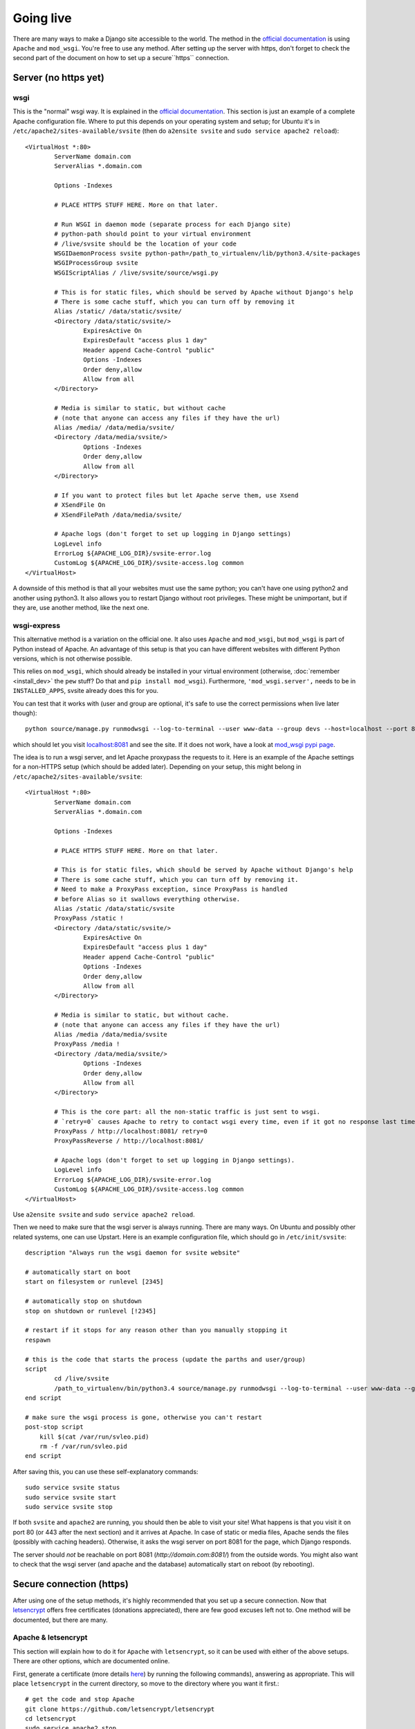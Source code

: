 
Going live
===============================

There are many ways to make a Django site accessible to the world. The method in the `official documentation`_ is using ``Apache`` and ``mod_wsgi``. You're free to use any method. After setting up the server with https, don't forget to check the second part of the document on how to set up a secure``https`` connection.

Server (no https yet)
-------------------------------

wsgi
...............................

This is the "normal" wsgi way. It is explained in the `official documentation`_. This section is just an example of a complete Apache configuration file. Where to put this depends on your operating system and setup; for Ubuntu it's in ``/etc/apache2/sites-available/svsite`` (then do ``a2ensite svsite`` and ``sudo service apache2 reload``)::

	<VirtualHost *:80>
		ServerName domain.com
		ServerAlias *.domain.com

		Options -Indexes

		# PLACE HTTPS STUFF HERE. More on that later.

		# Run WSGI in daemon mode (separate process for each Django site)
		# python-path should point to your virtual environment
		# /live/svsite should be the location of your code
		WSGIDaemonProcess svsite python-path=/path_to_virtualenv/lib/python3.4/site-packages
		WSGIProcessGroup svsite
		WSGIScriptAlias / /live/svsite/source/wsgi.py

		# This is for static files, which should be served by Apache without Django's help
		# There is some cache stuff, which you can turn off by removing it
		Alias /static/ /data/static/svsite/
		<Directory /data/static/svsite/>
			ExpiresActive On
			ExpiresDefault "access plus 1 day"
			Header append Cache-Control "public"
			Options -Indexes
			Order deny,allow
			Allow from all
		</Directory>

		# Media is similar to static, but without cache
		# (note that anyone can access any files if they have the url)
		Alias /media/ /data/media/svsite/
		<Directory /data/media/svsite/>
			Options -Indexes
			Order deny,allow
			Allow from all
		</Directory>

		# If you want to protect files but let Apache serve them, use Xsend
		# XSendFile On
		# XSendFilePath /data/media/svsite/

		# Apache logs (don't forget to set up logging in Django settings)
		LogLevel info
		ErrorLog ${APACHE_LOG_DIR}/svsite-error.log
		CustomLog ${APACHE_LOG_DIR}/svsite-access.log common
	</VirtualHost>

A downside of this method is that all your websites must use the same python; you can't have one using python2 and another using python3. It also allows you to restart Django without root privileges. These might be unimportant, but if they are, use another method, like the next one.

wsgi-express
...............................

This alternative method is a variation on the official one. It also uses ``Apache`` and ``mod_wsgi``, but ``mod_wsgi`` is part of Python instead of Apache. An advantage of this setup is that you can have different websites with different Python versions, which is not otherwise possible.

This relies on ``mod_wsgi``, which should already be installed in your virtual environment (otherwise, :doc:`remember <install_dev>` the ``pew`` stuff? Do that and ``pip install mod_wsgi``). Furthermore, ``'mod_wsgi.server',`` needs to be in ``INSTALLED_APPS``, svsite already does this for you.

You can test that it works with (user and group are optional, it's safe to use the correct permissions when live later though)::

	python source/manage.py runmodwsgi --log-to-terminal --user www-data --group devs --host=localhost --port 8081 --pythonpath=/path-to-virtualenv/lib/python3.4/site-packages source/wsgi.py

which should let you visit `localhost:8081`_ and see the site. If it does not work, have a look at `mod_wsgi pypi page`_.

The idea is to run a wsgi server, and let Apache proxypass the requests to it. Here is an example of the Apache settings for a non-HTTPS setup (which should be added later). Depending on your setup, this might belong in ``/etc/apache2/sites-available/svsite``::

	<VirtualHost *:80>
		ServerName domain.com
		ServerAlias *.domain.com

		Options -Indexes

		# PLACE HTTPS STUFF HERE. More on that later.

		# This is for static files, which should be served by Apache without Django's help
		# There is some cache stuff, which you can turn off by removing it.
		# Need to make a ProxyPass exception, since ProxyPass is handled
		# before Alias so it swallows everything otherwise.
		Alias /static /data/static/svsite
		ProxyPass /static !
		<Directory /data/static/svsite/>
			ExpiresActive On
			ExpiresDefault "access plus 1 day"
			Header append Cache-Control "public"
			Options -Indexes
			Order deny,allow
			Allow from all
		</Directory>

		# Media is similar to static, but without cache.
		# (note that anyone can access any files if they have the url)
		Alias /media /data/media/svsite
		ProxyPass /media !
		<Directory /data/media/svsite/>
			Options -Indexes
			Order deny,allow
			Allow from all
		</Directory>

		# This is the core part: all the non-static traffic is just sent to wsgi.
		# `retry=0` causes Apache to retry to contact wsgi every time, even if it got no response last time
		ProxyPass / http://localhost:8081/ retry=0
		ProxyPassReverse / http://localhost:8081/

		# Apache logs (don't forget to set up logging in Django settings).
		LogLevel info
		ErrorLog ${APACHE_LOG_DIR}/svsite-error.log
		CustomLog ${APACHE_LOG_DIR}/svsite-access.log common
	</VirtualHost>

Use ``a2ensite svsite`` and ``sudo service apache2 reload``.

Then we need to make sure that the wsgi server is always running. There are many ways. On Ubuntu and possibly other related systems, one can use Upstart. Here is an example configuration file, which should go in ``/etc/init/svsite``::

	description "Always run the wsgi daemon for svsite website"

	# automatically start on boot
	start on filesystem or runlevel [2345]

	# automatically stop on shutdown
	stop on shutdown or runlevel [!2345]

	# restart if it stops for any reason other than you manually stopping it
	respawn

	# this is the code that starts the process (update the parths and user/group)
	script
		cd /live/svsite
		/path_to_virtualenv/bin/python3.4 source/manage.py runmodwsgi --log-to-terminal --user www-data --group devs --host=localhost --port 8081 --pythonpath=/path_to_virtualenv/svsite/lib/python3.4/site-packages source/wsgi.py
	end script

	# make sure the wsgi process is gone, otherwise you can't restart
	post-stop script
	    kill $(cat /var/run/svleo.pid)
	    rm -f /var/run/svleo.pid
	end script

After saving this, you can use these self-explanatory commands::

	sudo service svsite status
	sudo service svsite start
	sudo service svsite stop

If both ``svsite`` and ``apache2`` are running, you should then be able to visit your site! What happens is that you visit it on port 80 (or 443 after the next section) and it arrives at Apache. In case of static or media files, Apache sends the files (possibly with caching headers). Otherwise, it asks the wsgi server on port 8081 for the page, which Django responds.

The server should *not* be reachable on port 8081 (`http://domain.com:8081/`) from the outside words. You might also want to check that the wsgi server (and apache and the database) automatically start on reboot (by rebooting).

Secure connection (https)
-------------------------------

After using one of the setup methods, it's highly recommended that you set up a secure connection. Now that letsencrypt_ offers free certificates (donations appreciated), there are few good excuses left not to. One method will be documented, but there are many.

Apache & letsencrypt
...............................

This section will explain how to do it for ``Apache`` with ``letsencrypt``, so it can be used with either of the above setups. There are other options, which are documented online.

First, generate a certificate (more details here_) by running the following commands), answering as appropriate. This will place ``letsencrypt`` in the current directory, so move to the directory where you want it first.::

	# get the code and stop Apache
	git clone https://github.com/letsencrypt/letsencrypt
	cd letsencrypt
	sudo service apache2 stop
	# request the certificate (change the domains)
	sudo ./letsencrypt-auto certonly --standalone -d domain.com -d www.domain.com

The certificate files should be stored in ``/etc/letsencrypt/live/domain.com/`` (with your domain). If the above command reports another location, use that.

Now we need to update the Apache configuration. First, change the port in the first line from ``80`` to ``443``::

	<VirtualHost *:80>   # old one
	<VirtualHost *:443>  # new one

Place the below (with updated paths) in your Apache config inside the ``<VirtualHost *:443>`` (as marked with a comment above)::

	SSLEngine on
	SSLCertificateFile /etc/letsencrypt/live/domain.com/cert.pem
	SSLCertificateKeyFile /etc/letsencrypt/live/domain.com/privkey.pem
	SSLCertificateChainFile /etc/letsencrypt/live/domain.com/chain.pem
	# Header always set Strict-Transport-Security "max-age=2600000; preload"

And at the bottom add (if you want all requests to be secure)::

	<VirtualHost *:80>
		ServerName domain.com
		ServerAlias *.domain.com

		Redirect permanent / https://domain.com/
	</VirtualHost>

The last line tells browsers to not access your site through http for a long time. Only enable it when you are confident things are working and will keep working! It's good for security, making it hard for attackers to divert traffic to http, but it'll make your site inaccessible if https stops working.

Now just restart Apache and see if things work::

	sudo service apache2 restart

You can update ``local.py`` with (at least)::

	SESSION_COOKIE_SECURE = CSRF_COOKIE_SECURE = False

You'll need to refresh your https certificates every few months. Don't forget to do that!

.. _`official documentation`: https://docs.djangoproject.com/en/dev/howto/deployment/wsgi/
.. _`localhost:8081`: http://localhost:8081/
.. _`mod_wsgi pypi page`: https://pypi.python.org/pypi/mod_wsgi
.. _letsencrypt: https://letsencrypt.org/
.. _here: https://letsencrypt.org/getting-started/


